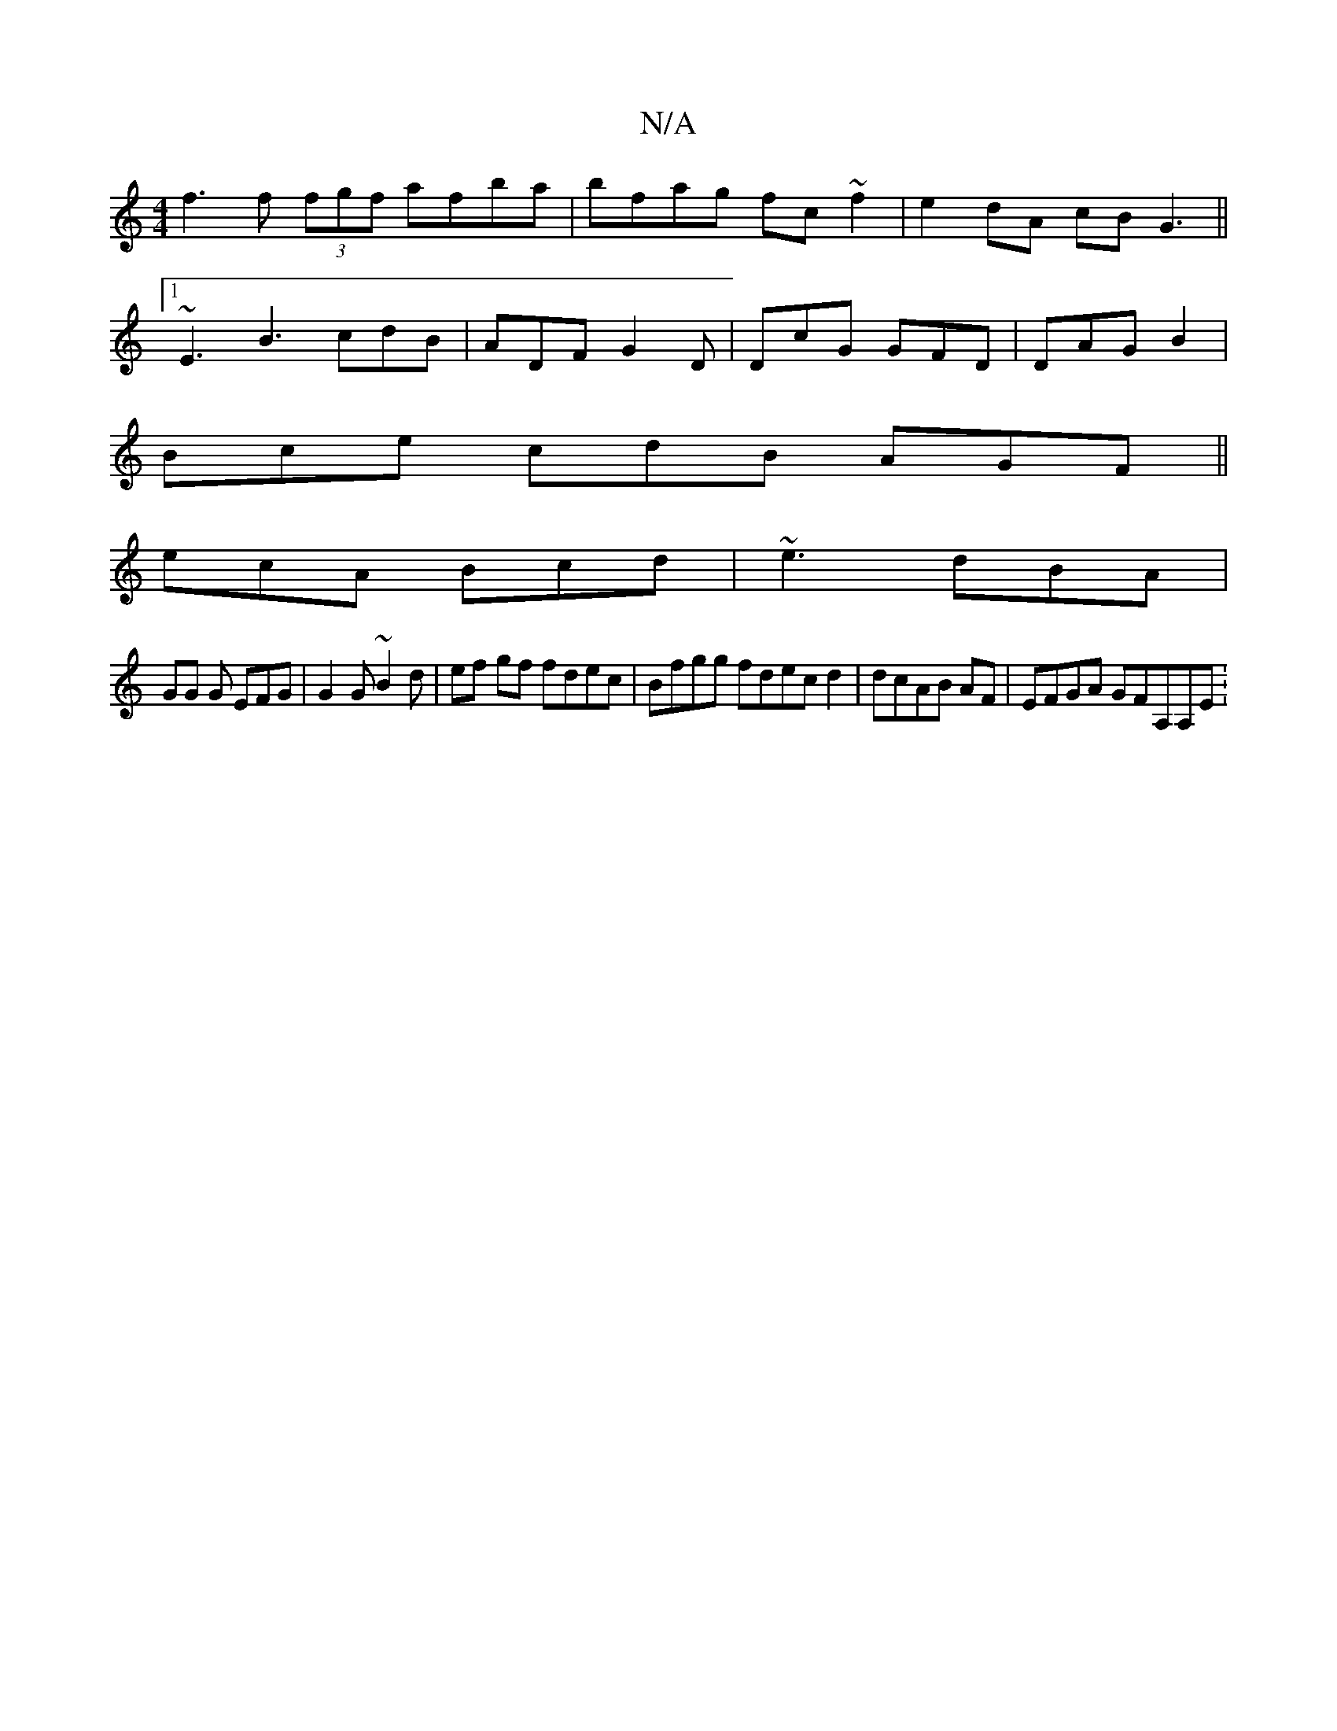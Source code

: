 X:1
T:N/A
M:4/4
R:N/A
K:Cmajor
f3f (3fgf afba | bfag fc~f2 | e2 dA cB G3 ||
[1 ~E3 B3 cdB | ADF G2 D | DcG GFD | DAG B2 |
Bce cdB AGF ||
ecA Bcd | ~e3 dBA |
GG G EFG | G2 G ~B2 d | ef gf fdec | Bfgg fdec d2 | dcAB AF |EFGA GFA,A,E: